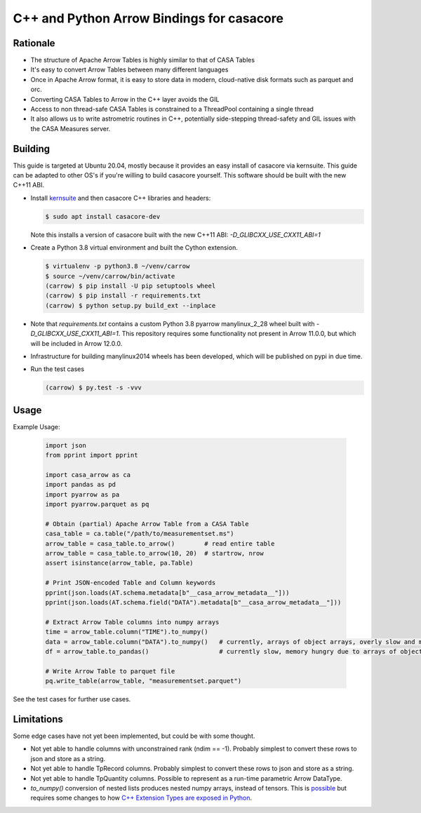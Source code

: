 C++ and Python Arrow Bindings for casacore
==========================================


Rationale
---------

* The structure of Apache Arrow Tables is highly similar to that of CASA Tables
* It's easy to convert Arrow Tables between many different languages
* Once in Apache Arrow format, it is easy to store data in modern, cloud-native disk formats such as parquet and orc.
* Converting CASA Tables to Arrow in the C++ layer avoids the GIL
* Access to non thread-safe CASA Tables is constrained to a ThreadPool containing a single thread
* It also allows us to write astrometric routines in C++, potentially side-stepping thread-safety
  and GIL issues with the CASA Measures server.


Building
--------

This guide is targeted at Ubuntu 20.04, mostly because it provides an easy install of casacore via kernsuite.
This guide can be adapted to other OS's if you're willing to build casacore yourself.
This software should be built with the new C++11 ABI.

* Install `kernsuite <https://kernsuite.info/installation/>`_ and then casacore C++ libraries and headers:

  .. code-block:: bash

    $ sudo apt install casacore-dev

  Note this installs a version of casacore built with the new C++11 ABI: `-D_GLIBCXX_USE_CXX11_ABI=1`

* Create a Python 3.8 virtual environment and built the Cython extension.

  .. code-block:: bash

    $ virtualenv -p python3.8 ~/venv/carrow
    $ source ~/venv/carrow/bin/activate
    (carrow) $ pip install -U pip setuptools wheel
    (carrow) $ pip install -r requirements.txt
    (carrow) $ python setup.py build_ext --inplace

* Note that `requirements.txt` contains a custom Python 3.8 pyarrow manylinux_2_28 wheel
  built with `-D_GLIBCXX_USE_CXX11_ABI=1`.
  This repository requires some functionality not present in Arrow 11.0.0, but which will be included in Arrow 12.0.0.
* Infrastructure for building manylinux2014 wheels has been developed, which will be published on pypi in due time.
* Run the test cases

  .. code-block::

    (carrow) $ py.test -s -vvv



Usage
-----

Example Usage:

  .. code-block:: python

    import json
    from pprint import pprint

    import casa_arrow as ca
    import pandas as pd
    import pyarrow as pa
    import pyarrow.parquet as pq

    # Obtain (partial) Apache Arrow Table from a CASA Table
    casa_table = ca.table("/path/to/measurementset.ms")
    arrow_table = casa_table.to_arrow()        # read entire table
    arrow_table = casa_table.to_arrow(10, 20)  # startrow, nrow
    assert isinstance(arrow_table, pa.Table)

    # Print JSON-encoded Table and Column keywords
    pprint(json.loads(AT.schema.metadata[b"__casa_arrow_metadata__"]))
    pprint(json.loads(AT.schema.field("DATA").metadata[b"__casa_arrow_metadata__"]))

    # Extract Arrow Table columns into numpy arrays
    time = arrow_table.column("TIME").to_numpy()
    data = arrow_table.column("DATA").to_numpy()   # currently, arrays of object arrays, overly slow and memory hungry
    df = arrow_table.to_pandas()                   # currently slow, memory hungry due to arrays of object arrays

    # Write Arrow Table to parquet file
    pq.write_table(arrow_table, "measurementset.parquet")


See the test cases for further use cases.

Limitations
-----------

Some edge cases have not yet been implemented, but could be with some thought.

* Not yet able to handle columns with unconstrained rank (ndim == -1). Probably simplest to convert these rows to json and store as a string.
* Not yet able to handle TpRecord columns. Probably simplest to convert these rows to json and store as a string.
* Not yet able to handle TpQuantity columns. Possible to represent as a run-time parametric Arrow DataType.
* `to_numpy()` conversion of nested lists produces nested numpy arrays, instead of tensors.
  This is `possible <daskms_ext_types_>`_ but requires some changes to how
  `C++ Extension Types are exposed in Python <arrow_python_expose_cpp_ext_types_>`_.

.. _daskms_ext_types: https://github.com/ratt-ru/dask-ms/blob/1ff73ce3a60ea6479e40fc8cf440fd8d077e3d26/daskms/experimental/arrow/extension_types.py#L120-L152
.. _arrow_python_expose_cpp_ext_types: https://github.com/apache/arrow/issues/33997
